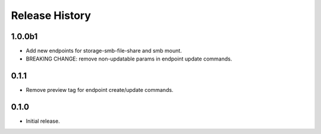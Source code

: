.. :changelog:

Release History
===============

1.0.0b1
++++++
* Add new endpoints for storage-smb-file-share and smb mount.
* BREAKING CHANGE: remove non-updatable params in endpoint update commands. 

0.1.1
++++++
* Remove preview tag for endpoint create/update commands.

0.1.0
++++++
* Initial release.
